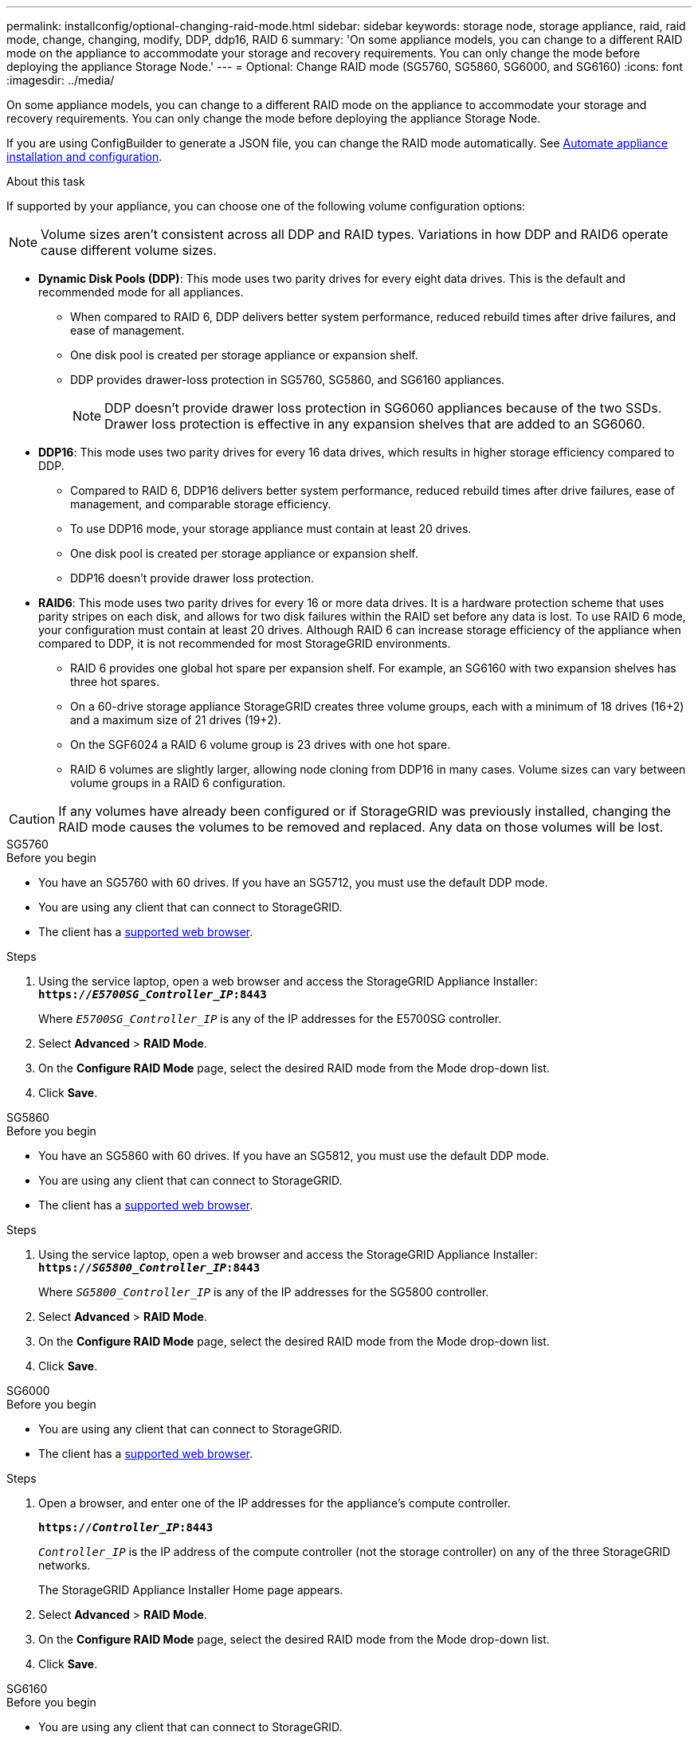 ---
permalink: installconfig/optional-changing-raid-mode.html
sidebar: sidebar
keywords: storage node, storage appliance, raid, raid mode, change, changing, modify, DDP, ddp16, RAID 6
summary: 'On some appliance models, you can change to a different RAID mode on the appliance to accommodate your storage and recovery requirements. You can only change the mode before deploying the appliance Storage Node.'
---
= Optional: Change RAID mode (SG5760, SG5860, SG6000, and SG6160)
:icons: font
:imagesdir: ../media/

[.lead]
On some appliance models, you can change to a different RAID mode on the appliance to accommodate your storage and recovery requirements. You can only change the mode before deploying the appliance Storage Node.

If you are using ConfigBuilder to generate a JSON file, you can change the RAID mode automatically. See link:automating-appliance-installation-and-configuration.html[Automate appliance installation and configuration].

.About this task

If supported by your appliance, you can choose one of the following volume configuration options:

NOTE: Volume sizes aren't consistent across all DDP and RAID types. Variations in how DDP and RAID6 operate cause different volume sizes.

* *Dynamic Disk Pools (DDP)*: This mode uses two parity drives for every eight data drives. This is the default and recommended mode for all appliances. 

** When compared to RAID 6, DDP delivers better system performance, reduced rebuild times after drive failures, and ease of management. 
** One disk pool is created per storage appliance or expansion shelf.
** DDP provides drawer-loss protection in SG5760, SG5860, and SG6160 appliances.
+
NOTE: DDP doesn't provide drawer loss protection in SG6060 appliances because of the two SSDs. Drawer loss protection is effective in any expansion shelves that are added to an SG6060. 

* *DDP16*: This mode uses two parity drives for every 16 data drives, which results in higher storage efficiency compared to DDP. 

** Compared to RAID 6, DDP16 delivers better system performance, reduced rebuild times after drive failures, ease of management, and comparable storage efficiency. 
** To use DDP16 mode, your storage appliance must contain at least 20 drives. 
** One disk pool is created per storage appliance or expansion shelf.
** DDP16 doesn't provide drawer loss protection. 

* *RAID6*: This mode uses two parity drives for every 16 or more data drives. It is a hardware protection scheme that uses parity stripes on each disk, and allows for two disk failures within the RAID set before any data is lost. To use RAID 6 mode, your configuration must contain at least 20 drives. Although RAID 6 can increase storage efficiency of the appliance when compared to DDP, it is not recommended for most StorageGRID environments.

** RAID 6 provides one global hot spare per expansion shelf. For example, an SG6160 with two expansion shelves has three hot spares.
** On a 60-drive storage appliance StorageGRID creates three volume groups, each with a minimum of 18 drives (16+2) and a maximum size of 21 drives (19+2). 
** On the SGF6024 a RAID 6 volume group is 23 drives with one hot spare.
** RAID 6 volumes are slightly larger, allowing node cloning from DDP16 in many cases. Volume sizes can vary between volume groups in a RAID 6 configuration.

CAUTION: If any volumes have already been configured or if StorageGRID was previously installed, changing the RAID mode causes the volumes to be removed and replaced. Any data on those volumes will be lost.

[role="tabbed-block"]
====

.SG5760
--
.Before you begin

* You have an SG5760 with 60 drives. If you have an SG5712, you must use the default DDP mode.
* You are using any client that can connect to StorageGRID.
* The client has a https://docs.netapp.com/us-en/storagegrid/admin/web-browser-requirements.html[supported web browser^].

.Steps

. Using the service laptop, open a web browser and access the StorageGRID Appliance Installer: +
`*https://_E5700SG_Controller_IP_:8443*`
+
Where `_E5700SG_Controller_IP_` is any of the IP addresses for the E5700SG controller.

. Select *Advanced* > *RAID Mode*.
. On the *Configure RAID Mode* page, select the desired RAID mode from the Mode drop-down list.
. Click *Save*.
--


.SG5860
--
.Before you begin

* You have an SG5860 with 60 drives. If you have an SG5812, you must use the default DDP mode.
* You are using any client that can connect to StorageGRID.
* The client has a https://docs.netapp.com/us-en/storagegrid/admin/web-browser-requirements.html[supported web browser^].

.Steps

. Using the service laptop, open a web browser and access the StorageGRID Appliance Installer: +
`*https://_SG5800_Controller_IP_:8443*`
+
Where `_SG5800_Controller_IP_` is any of the IP addresses for the SG5800 controller.

. Select *Advanced* > *RAID Mode*.
. On the *Configure RAID Mode* page, select the desired RAID mode from the Mode drop-down list.
. Click *Save*.
--

.SG6000
--
.Before you begin

* You are using any client that can connect to StorageGRID.
* The client has a  https://docs.netapp.com/us-en/storagegrid/admin/web-browser-requirements.html[supported web browser^].

.Steps

. Open a browser, and enter one of the IP addresses for the appliance's compute controller.
+
`*https://_Controller_IP_:8443*`
+
`_Controller_IP_` is the IP address of the compute controller (not the storage controller) on any of the three StorageGRID networks.
+
The StorageGRID Appliance Installer Home page appears.

. Select *Advanced* > *RAID Mode*.
. On the *Configure RAID Mode* page, select the desired RAID mode from the Mode drop-down list.
. Click *Save*.
--

.SG6160
--
.Before you begin

* You are using any client that can connect to StorageGRID.
* The client has a  https://docs.netapp.com/us-en/storagegrid/admin/web-browser-requirements.html[supported web browser^].

.Steps

. Open a browser, and enter one of the IP addresses for the appliance's compute controller.
+
`*https://_Controller_IP_:8443*`
+
`_Controller_IP_` is the IP address of the compute controller (not the storage controller) on any of the three StorageGRID networks.
+
The StorageGRID Appliance Installer Home page appears.

. Select *Advanced* > *RAID Mode*.
. On the *Configure RAID Mode* page, select the desired RAID mode from the Mode drop-down list.
. Click *Save*.
--

====
